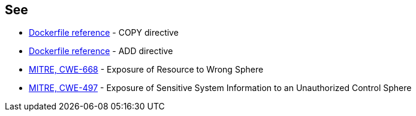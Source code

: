 == See

* https://docs.docker.com/engine/reference/builder/#copy[Dockerfile reference] - COPY directive
* https://docs.docker.com/engine/reference/builder/#add[Dockerfile reference] - ADD directive
* https://cwe.mitre.org/data/definitions/668.html[MITRE, CWE-668] - Exposure of Resource to Wrong Sphere
* https://cwe.mitre.org/data/definitions/497.html[MITRE, CWE-497] - Exposure of Sensitive System Information to an Unauthorized Control Sphere